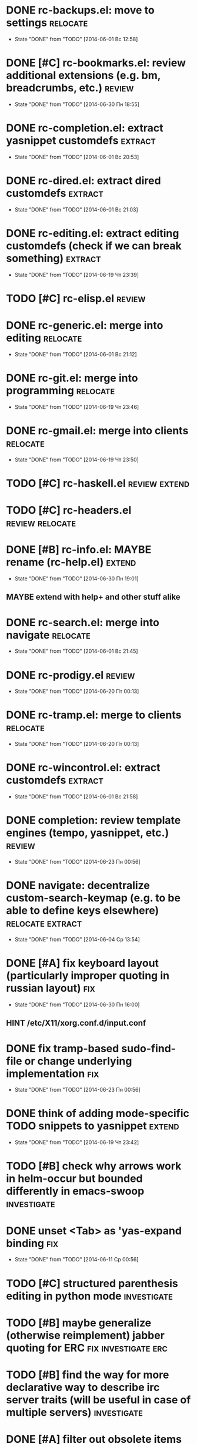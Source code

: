 * DONE rc-backups.el: move to settings                             :relocate:
  CLOSED: [2014-06-01 Вс 12:58]
  - State "DONE"       from "TODO"       [2014-06-01 Вс 12:58]
* DONE [#C] rc-bookmarks.el: review additional extensions (e.g. bm, breadcrumbs, etc.) :review:
  CLOSED: [2014-06-30 Пн 18:55]
  - State "DONE"       from "TODO"       [2014-06-30 Пн 18:55]
* DONE rc-completion.el: extract yasnippet customdefs               :extract:
  CLOSED: [2014-06-01 Вс 20:53]
  - State "DONE"       from "TODO"       [2014-06-01 Вс 20:53]
* DONE rc-dired.el: extract dired customdefs                        :extract:
  CLOSED: [2014-06-01 Вс 21:03]
  - State "DONE"       from "TODO"       [2014-06-01 Вс 21:03]
* DONE rc-editing.el: extract editing customdefs (check if we can break something) :extract:
  CLOSED: [2014-06-19 Чт 23:39]
  - State "DONE"       from "TODO"       [2014-06-19 Чт 23:39]
* TODO [#C] rc-elisp.el                                              :review:
* DONE rc-generic.el: merge into editing                           :relocate:
  CLOSED: [2014-06-01 Вс 21:12]
  - State "DONE"       from "TODO"       [2014-06-01 Вс 21:12]
* DONE rc-git.el: merge into programming                           :relocate:
  CLOSED: [2014-06-19 Чт 23:46]
  - State "DONE"       from "TODO"       [2014-06-19 Чт 23:46]
* DONE rc-gmail.el: merge into clients                             :relocate:
  CLOSED: [2014-06-19 Чт 23:50]
  - State "DONE"       from "TODO"       [2014-06-19 Чт 23:50]
* TODO [#C] rc-haskell.el                                     :review:extend:
* TODO [#C] rc-headers.el                                   :review:relocate:
* DONE [#B] rc-info.el: MAYBE rename (rc-help.el)                    :extend:
  CLOSED: [2014-06-30 Пн 19:01]
  - State "DONE"       from "TODO"       [2014-06-30 Пн 19:01]
** MAYBE extend with help+ and other stuff alike
* DONE rc-search.el: merge into navigate                           :relocate:
  CLOSED: [2014-06-01 Вс 21:45]
  - State "DONE"       from "TODO"       [2014-06-01 Вс 21:45]
* DONE rc-prodigy.el                                                 :review:
  CLOSED: [2014-06-20 Пт 00:13]
  - State "DONE"       from "TODO"       [2014-06-20 Пт 00:13]
* DONE rc-tramp.el: merge to clients                               :relocate:
  CLOSED: [2014-06-20 Пт 00:13]
  - State "DONE"       from "TODO"       [2014-06-20 Пт 00:13]
* DONE rc-wincontrol.el: extract customdefs                         :extract:
  CLOSED: [2014-06-01 Вс 21:58]
  - State "DONE"       from "TODO"       [2014-06-01 Вс 21:58]
* DONE completion: review template engines (tempo, yasnippet, etc.)  :review:
  CLOSED: [2014-06-23 Пн 00:56]
  - State "DONE"       from "TODO"       [2014-06-23 Пн 00:56]
* DONE navigate: decentralize custom-search-keymap (e.g. to be able to define keys elsewhere) :relocate:extract:
  CLOSED: [2014-06-04 Ср 13:54]
  - State "DONE"       from "TODO"       [2014-06-04 Ср 13:54]
* DONE [#A] fix keyboard layout (particularly improper quoting in russian layout) :fix:
  CLOSED: [2014-06-30 Пн 16:00]
  - State "DONE"       from "TODO"       [2014-06-30 Пн 16:00]
** HINT /etc/X11/xorg.conf.d/input.conf
* DONE fix tramp-based sudo-find-file or change underlying implementation :fix:
  CLOSED: [2014-06-23 Пн 00:56]
  - State "DONE"       from "TODO"       [2014-06-23 Пн 00:56]
* DONE think of adding mode-specific TODO snippets to yasnippet      :extend:
  CLOSED: [2014-06-19 Чт 23:42]
  - State "DONE"       from "TODO"       [2014-06-19 Чт 23:42]
* TODO [#B] check why arrows work in helm-occur but bounded differently in emacs-swoop :investigate:
* DONE unset <Tab> as 'yas-expand binding                               :fix:
  CLOSED: [2014-06-11 Ср 00:56]
  - State "DONE"       from "TODO"       [2014-06-11 Ср 00:56]
* TODO [#C] structured parenthesis editing in python mode       :investigate:
* TODO [#B] maybe generalize (otherwise reimplement) jabber quoting for ERC :fix:investigate:erc:
* TODO [#B] find the way for more declarative way to describe irc server traits (will be useful in case of multiple servers) :investigate:
* DONE [#A] filter out obsolete items from totry.org                 :review:
  CLOSED: [2014-06-28 Сб 13:30]
  - State "DONE"       from "TODO"       [2014-06-28 Сб 13:30]
* DONE place old emacs tickets org content here and organize         :review:
  CLOSED: [2014-06-08 Вс 16:44]
  - State "DONE"       from "TODO"       [2014-06-08 Вс 16:44]
* TODO [#B] maybe generalize url opening someway for org mode and mode-agnostic :investigate:
* DONE [#A] orgmode url opening [2011-04-15 Птн 03:28] 	       :emacs:ticket:orgmode
  CLOSED: [2014-06-30 Пн 19:36]
  - State "DONE"       from "TODO"       [2014-06-30 Пн 19:36]
    substituted by 'browse-url-at-point
  При открытии url с помощью C-c C-o (org-open-at-point)
  UTF8-escaped адреса открываются некорректно
  Пример: http://ru.wikipedia.org/wiki/%D1%CA%C4
* TODO [#C] MAYBE use history rotation in jabber.el         :investigate:fix:
* DONE [#A] orgmode export                                              :fix:
  CLOSED: [2014-07-06 Вс 02:05]
  - State "DONE"       from "TODO"       [2014-07-06 Вс 02:05]
* TODO [#B] review redmine + emacs connectivity options         :investigate:
* TODO [#A] setup org refiling                           :investigate:review:
** наладить refile из разных org-файлов в "текущие дела" (сюда) [2013-03-31 Вс 18:50] :todo:orgmode:
** разобраться с org-refile [2013-03-31 Вс 18:50]              :todo:orgmode:
** разобраться как настроить targets для refile, чтобы при выборе не висело множество однотипных 'filename.org' [2013-03-31 Вс 18:49] :todo:orgmode:
** разработать и настроить структуру refile для хранения истории выполненных задач [2013-03-31 Вс 18:49] :todo:orgmode:
* DONE MAYBE add {todo.org, totry.org} to agenda                :investigate:
  CLOSED: [2014-06-23 Пн 00:58]
  - State "DONE"       from "TODO"       [2014-06-23 Пн 00:58]
* TODO [#C] think of some reflection layer such as bool vars for particular emacs version, etc. :investigate:
* TODO [#A] check for options to move to crypted credentials         :review:
* TODO [#B] find out how to customize holidays in org-mode  :investigate:fix:
** C-h v calendar-holidays
* TODO [#C] maybe issue minimal config - barely initial or with extensions already being parts of emacs (e.g. ERC) :investigate:
* TODO [#B] some hook (maybe interactive) or programmatic solution to customize new source files header (e.g. GPL|MIT|whatever) :investigate:
** http://emacswiki.org/emacs/AutomaticFileHeaders
* TODO [#C] MAYBE some setup above emacs registers              :investigate:
* TODO [#C] some setup for Wanderlust (and probably org-mode integration) :investigate:review:
* TODO [#C] Wanderlust: fix std11 encoding problem in mail headers      :fix:
* TODO [#C] Erlang setup: review and extend (from inventory or right there) :review:extend:
* TODO [#C] Messages for package app-text/xdvik-22.84.16: :emacs:ticket:tex:old:
    * Add
    *      (add-to-list 'load-path "/usr/share/emacs/site-lisp/tex-utils")
    *      (require 'xdvi-search)
    * to your ~/.emacs file
* TODO [#C] w3m-emacs: setup, review, maybe view docs there, maybe customize keybindings :review:
* TODO [#C] http://ru-emacs.livejournal.com/59415.html               :review:
* TODO [#C] http://thread.gmane.org/gmane.emacs.devel/56602/focus=57384 :review:
* TODO [#B] find out some (maybe, persistent) way to add file to org-agenda-files :investigate:
* TODO [#C] w3m-emacs batch urls opening                        :investigate:
* TODO [#C] org-mode tables setup                        :investigate:review:
* TODO [#B] diary extension                                          :review:
* TODO [#C] tex: auctex: "Adding Support for Macros" chapter in documentation :review:investigate:
* TODO [#B] some setup for autopairing + process regions (e.g. upcase) :investigate:
** https://github.com/m2ym/autopair-el
* TODO [#C] maybe sychronize jabber custom tools with values of jabber-el vars (e.g. jabber-chat-foreign-prompt-format, jabber-chat-local-prompt-format) :investigate:
* TODO [#C] consider using yas-selected-text in snippets        :investigate:
* DONE ERC: separate list of joined channels to switch      :investigate:erc:
  CLOSED: [2014-06-23 Пн 01:00]
  - State "DONE"       from "TODO"       [2014-06-23 Пн 01:00]
* TODO [#A] ERC: nick and other things highlighting                     :erc:
* TODO ERC: modules                                                     :erc:
* DONE ERC: navigate URLs as in jabber chats                            :erc:
  CLOSED: [2014-06-22 Вс 01:23]
  - State "DONE"       from "TODO"       [2014-06-22 Вс 01:23]
* DONE [#A] advice projectile-ag/grep/whatever to accept prefix argument and don't insert TAP as search term
  CLOSED: [2014-06-30 Пн 20:14]
  - State "DONE"       from "TODO"       [2014-06-30 Пн 20:14]
* DONE review emacs-jedi for the subject of tweaking
  CLOSED: [2014-06-23 Пн 01:00]
  - State "DONE"       from "TODO"       [2014-06-23 Пн 01:00]
* TODO [#C] review extensions with "workgroups"-like functionality (again)
** https://github.com/nex3/perspective-el
** http://www.wickeddutch.com/2014/01/03/gaining-some-perspective-in-emacs/
** http://emacsrookie.com/2011/09/25/workspaces/
** https://github.com/pashinin/workgroups2
** http://www.gentei.org/~yuuji/software/windows.el
** https://github.com/tlh/workgroups.el
** https://github.com/nex3/perspective-el
** http://www.emacswiki.org/emacs/workspaces.el
* TODO [#A] add some neat snippets or custom defuns for erc commands (e.g. "/MSG user-or-channel message") :erc:
* TODO [#A] add some kind of regexp to select-erc-buffer to exclude server buffer itself :erc:
* TODO [#B] search https://github.com/jorgenschaefer/elpy for some handy features to borrow
* TODO [#B] make acpid (lid.sh) eval emacs commands successfully (particularly 'emacsclient --eval "(jabber-disconnect)"') [2014-06-19 Чт 15:16] :emacs:ticket:
* DONE extension for showing md5 of file in minibuffer [2014-06-20 Пт 18:11] :emacs:ticket:
  CLOSED: [2014-06-23 Пн 01:00]
  - State "DONE"       from "TODO"       [2014-06-23 Пн 01:00]
* TODO [#C] maybe use ffap-file-at-point/ffap-url-at-point in existing code (e.g. for opening urls from jabber chats)
* TODO [#C] maybe fix invalid args messages in magit bisect
* DONE find how to invert fg/bg for git-gutter with bbatsov's zenburn
  CLOSED: [2014-06-22 Вс 01:16]
  - State "DONE"       from "TODO"       [2014-06-22 Вс 01:16]
* TODO [#B] find how to suppress ecb dialog for upgraded settings on activate
* TODO [#C] emacs python integration
** http://www.emacswiki.org/emacs/PythonProgrammingInEmacs#toc5
** http://www.emacswiki.org/emacs/ShellMode#toc5
** http://rope.sourceforge.net/ropemacs.html
* TODO [#B] ERC: bots [2014-06-23 Пн 00:22]                :emacs:ticket:erc:
* TODO [#A] make command to change task status, timestamping and refiling atomically (for plan.org/done.org) [2014-06-23 Пн 01:03] :emacs:ticket:
* TODO [#C] make custom/get-file-md5 insert hash into clipboard [2014-06-23 Пн 02:14] :emacs:ticket:
* TODO find out if there is a chance to have more then 3 priority levels in orgmode [2014-06-25 Ср 19:54] :emacs:ticket:
* DONE [#A] review org-agenda-custom-commands [2014-06-25 Ср 20:17] :emacs:ticket:
  CLOSED: [2014-06-28 Сб 15:08]
  - State "DONE"       from "TODO"       [2014-06-28 Сб 15:08]
* TODO [#A] find out-of-the-box machinery for commenting state transitions in org-mode and where it may be useful if any [2014-06-25 Ср 21:07] :emacs:ticket:
* TODO sort python imports in elisp [2014-06-28 Сб 13:16] :emacs:ticket:
** https://github.com/paetzke/py-isort.el
* CANCELLED [#A] find if there is any way to mark org files as agenda [2014-06-25 Ср 21:15] :emacs:ticket:
  CLOSED: [2014-06-30 Пн 16:01]
  - State "CANCELLED"  from "TODO"       [2014-06-30 Пн 16:01] \\
    nope, it doesn't make sense
* TODO [#B] learn about LOGBOOK/LOG_INTO_DRAWER/org-log-into-drawer [2014-06-28 Сб 18:39] :emacs:ticket:
* TODO [#B] fix issue with strange initial encoding in org files ("c" instead of "U" in mode line, russian text as hieroglyphs) [2014-06-28 Сб 18:51] :emacs:ticket:
* TODO [#B] fix slime installation with el-get (byte-compiling is someway broken) [2014-06-30 Пн 19:30] :emacs:ticket:
* TODO [#B] find/maybe eliminate cause of "desktop file is in use by pid..." [2014-06-30 Пн 22:13] :emacs:ticket:
* TODO [#C] maybe reimplement 'custom/projectile-ag some way without setq hack [2014-06-30 Пн 22:14] :emacs:ticket:
* TODO [#B] advise 'browse-url-at-point to be able to aumatically move point inside url on the line, if any [2014-07-01 Вт 00:28] :emacs:ticket:
* TODO [#C] fix indents cycling in haskell-mode [2014-07-01 Вт 00:45] :emacs:ticket:
* TODO [#C] reapply/reimplement portage handling code to up-to-date el-get [2014-07-01 Вт 00:51] :emacs:ticket:
* TODO emacs - associative memory [2013-04-01 Пн 18:36]     :todo:chaos:idea:
  показывать множество буферов  сеткой, для ассоциации буферов и мест в коде на которых они открыты
  множество буферов задается явно, или по критериям (например - 10
  последних посещенных)
** http://www.remem.org/
** http://alumni.media.mit.edu/~rhodes/Papers/mnotes-iui00.html
* TODO smart reminders - emacs [2013-04-01 Пн 18:42]        :todo:chaos:idea:
  напоминалка, всплывает при приближении к коду, где она написана,
  например TODO всплывет в отдельном буфере
* TODO emacs client for delicious [2014-07-01 Вт 02:40]        :emacs:ticket:
** HINT resclient

* TODO emacs - несколько локаций в коде [2013-04-01 Пн 19:08] :todo:chaos:idea:
  отслеживание нескольких локаций в коде и их состояния - продумать
  идею
* TODO fix 'browse-url-at-point advice to fall back to org-machinery for all but URLs  [2014-07-01 Вт 02:42] :emacs:ticket:
* TODO find out why emacs moves between frames within dual head setup and fails to otherwise [2014-07-01 Вт 03:03] :emacs:ticket:
* TODO play with org-sync and its redmine backend particularly [2014-07-01 Вт 03:06] :emacs:ticket:
  http://orgmode.org/worg/org-contrib/gsoc2012/student-projects/org-sync/backends.html#sec-2-3
  https://github.com/emacsmirror/org-sync
  http://www.youtube.com/watch?v=kbj6-j0teCY
  http://orgmode.org/worg/org-contrib/gsoc2012/student-projects/org-sync/index.html
  http://orgmode.org/worg/org-contrib/gsoc2012/student-projects/org-sync/tutorial/index.html
* TODO compare emmet-mode capabilities with the original zencoding [2014-07-01 Вт 03:08] :emacs:ticket:
* TODO some kind of fix for pep8 checkers (flycheck/etc.) (mainly flake8 config appreciation) [2014-07-02 Ср 02:01] :emacs:ticket:
** https://bitbucket.org/jek/sandbox/src/9705f596a2a2/pycheckers
** http://stackoverflow.com/questions/1259873/how-can-i-use-emacs-flymake-mode-for-python-with-pyflakes-and-pylint-checking-co
* TODO [#B] some way to change python indentation more sanely than line-by-line [2014-07-02 Ср 16:16] :emacs:ticket:
* TODO check el-get setup coupling with any particular linux distro, including current (Gentoo) [2014-07-02 Ср 23:46] :emacs:ticket:el:get:
* TODO review and maybe fix current TeX setup [2014-07-02 Ср 23:49] :emacs:ticket:tex:
* TODO config deployment automation [2014-07-02 Ср 23:53]      :emacs:ticket:
** shell (not mandatory) deployment scripts (OS-aware or -agnostic)
** el-get bootstrapping (maybe implemented already)
* TODO review notification options for emacs, includeing jabber [2014-07-03 Чт 09:39] :emacs:ticket:
  http://emacs-fu.blogspot.com/2009/11/showing-pop-ups.html
* TODO [#B] review various TAP options [2014-07-03 Чт 09:43]   :emacs:ticket:
** http://www.emacswiki.org/emacs/thingatpt+.el [2011-01-23 Вск 00:38]
** http://www.emacswiki.org/emacs-en/ThingAtPoint
** FindFileAtPoint [2011-01-21 Птн 01:58]
* TODO review and save old BBDB data (search for old bbdb file) [2014-07-03 Чт 09:53] :emacs:ticket:
* TODO review formatting settings in various major modes [2014-07-03 Чт 09:56] :emacs:ticket:
  Ex.: https://github.com/zamotivator/emacs/blob/master/common.config and maybe others in place
* TODO review setup for unique buffers renaming, maybe fix [2014-07-03 Чт 09:58] :emacs:ticket:
* TODO email imap sieve setup (wl) [2014-07-03 Чт 10:00]       :emacs:ticket:
* TODO customdef for recursive files lists (idea: particularly paths from bookmarks) [2014-07-03 Чт 13:08] :emacs:ticket:
* TODO customdef framework for in-emacs strings processing (or find existing) [2014-07-03 Чт 15:29] :emacs:ticket:
* TODO find out if there is a way to build temporary agenda (of some file list) [2014-07-03 Чт 16:20] :emacs:ticket:
* TODO review googlecl usage [2014-07-03 Чт 16:33]             :emacs:ticket:
* TODO add org-mastering to agenda [2014-07-03 Чт 17:00]       :emacs:ticket:
* TODO increase detail level for 'search' org-capture template(s) (e.g. for english/other translation) [2014-07-03 Чт 17:02] :emacs:ticket:
* TODO check and update work-capture template for stumpwm todo [2014-07-03 Чт 17:04] :emacs:ticket:
* TODO maybe add some so-called "toprocess" org file for entries not being classified but needed to be written down immediately [2014-07-03 Чт 17:15] :emacs:ticket:
* TODO find out how to make projectile ignore .gitignore files in project subdirs or search for a new project management extension (or try to fix it) [2014-07-05 Сб 00:52] :emacs:ticket:
* TODO make some harness for custom major mode automatic activation (HINT: +auto-mode-alist) [2014-07-05 Сб 22:52] :emacs:ticket:
* TODO find back Dimitri Fountaine's emacs customizations for postgresql development [2014-07-06 Вс 11:33] :emacs:ticket:
